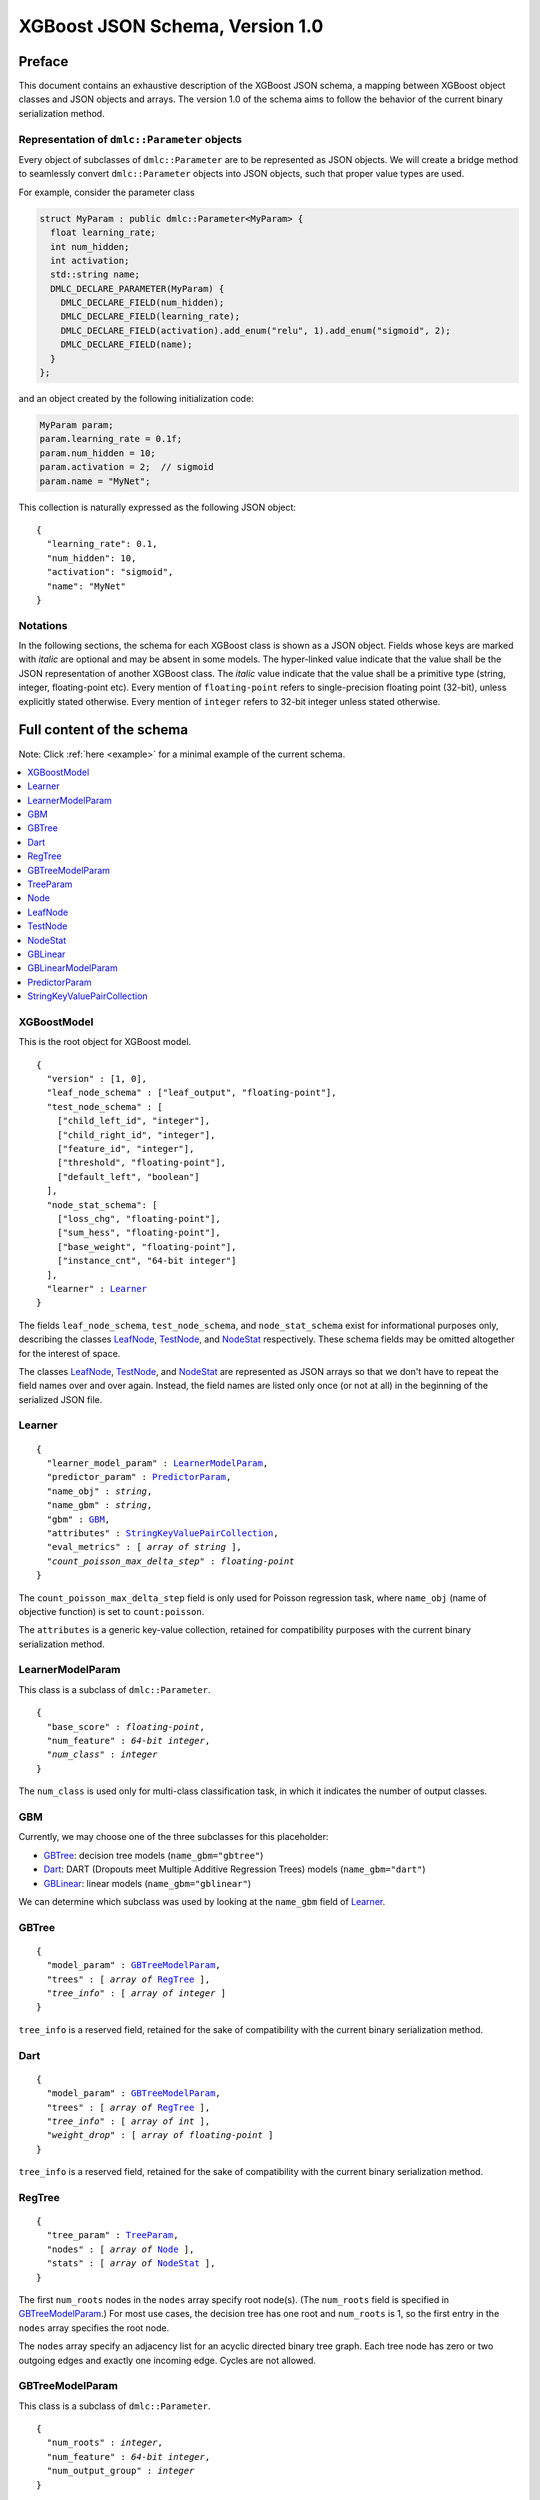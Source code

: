 ################################
XGBoost JSON Schema, Version 1.0
################################

Preface
=======
This document contains an exhaustive description of the XGBoost JSON schema, a
mapping between XGBoost object classes and JSON objects and arrays. The version
1.0 of the schema aims to follow the behavior of the current binary
serialization method.

Representation of ``dmlc::Parameter`` objects
---------------------------------------------
Every object of subclasses of ``dmlc::Parameter`` are to be represented as JSON
objects. We will create a bridge method to seamlessly convert ``dmlc::Parameter``
objects into JSON objects, such that proper value types are used.

For example, consider the parameter class

.. code-block:: cpp

  struct MyParam : public dmlc::Parameter<MyParam> {
    float learning_rate;
    int num_hidden;
    int activation;
    std::string name;
    DMLC_DECLARE_PARAMETER(MyParam) {
      DMLC_DECLARE_FIELD(num_hidden);
      DMLC_DECLARE_FIELD(learning_rate);
      DMLC_DECLARE_FIELD(activation).add_enum("relu", 1).add_enum("sigmoid", 2);
      DMLC_DECLARE_FIELD(name);
    }
  };

and an object created by the following initialization code:

.. code-block:: cpp

  MyParam param;
  param.learning_rate = 0.1f;
  param.num_hidden = 10;
  param.activation = 2;  // sigmoid
  param.name = "MyNet";

This collection is naturally expressed as the following JSON object:

.. parsed-literal::

  {
    "learning_rate": 0.1,
    "num_hidden": 10,
    "activation": "sigmoid",
    "name": "MyNet"
  }

Notations
---------

In the following sections, the schema for each XGBoost class is shown as a JSON
object. Fields whose keys are marked with *italic* are optional and may be
absent in some models. The hyper-linked value indicate that the value shall be
the JSON representation of another XGBoost class. The *italic* value indicate
that the value shall be a primitive type (string, integer, floating-point etc).
Every mention of ``floating-point`` refers to single-precision floating point
(32-bit), unless explicitly stated otherwise.  Every mention of ``integer``
refers to 32-bit integer unless stated otherwise.

Full content of the schema
==========================

Note: Click :ref:`here <example>` for a minimal example of the current schema.

.. contents:: :local:

XGBoostModel
------------
This is the root object for XGBoost model.

.. parsed-literal::

  {
    "version" : [1, 0],
    "leaf_node_schema" : ["leaf_output", "floating-point"],
    "test_node_schema" : [
      ["child_left_id", "integer"],
      ["child_right_id", "integer"],
      ["feature_id", "integer"],
      ["threshold", "floating-point"],
      ["default_left", "boolean"]
    ],
    "node_stat_schema": [
      ["loss_chg", "floating-point"],
      ["sum_hess", "floating-point"],
      ["base_weight", "floating-point"],
      ["instance_cnt", "64-bit integer"]
    ],
    "learner" : Learner_
  }

The fields ``leaf_node_schema``, ``test_node_schema``, and ``node_stat_schema``
exist for informational purposes only, describing the classes LeafNode_,
TestNode_, and NodeStat_ respectively. These schema fields may be omitted
altogether for the interest of space.

The classes LeafNode_, TestNode_, and NodeStat_ are represented as JSON
arrays so that we don't have to repeat the field names over and over again.
Instead, the field names are listed only once (or not at all) in the beginning
of the serialized JSON file.

Learner
-------
.. parsed-literal::

  {
    "learner_model_param" : LearnerModelParam_,
    "predictor_param" : PredictorParam_,
    "name_obj" : *string*,
    "name_gbm" : *string*,
    "gbm" : GBM_,
    "attributes" : StringKeyValuePairCollection_,
    "eval_metrics" : [ *array of string* ],
    *"count_poisson_max_delta_step"* : *floating-point*
  }

The ``count_poisson_max_delta_step`` field is only used for Poisson regression
task, where ``name_obj`` (name of objective function) is set to
``count:poisson``.

The ``attributes`` is a generic key-value collection, retained for compatibility
purposes with the current binary serialization method.

LearnerModelParam
-----------------
This class is a subclass of ``dmlc::Parameter``.

.. parsed-literal::

  {
    "base_score" : *floating-point*,
    "num_feature" : *64-bit integer*,
    *"num_class"* : *integer*
  }

The ``num_class`` is used only for multi-class classification task, in which it
indicates the number of output classes.

GBM
---
Currently, we may choose one of the three subclasses for this placeholder:

* GBTree_: decision tree models (``name_gbm="gbtree"``)
* Dart_: DART (Dropouts meet Multiple Additive Regression Trees) models
  (``name_gbm="dart"``)
* GBLinear_: linear models (``name_gbm="gblinear"``)

We can determine which subclass was used by looking at the ``name_gbm`` field
of Learner_.

GBTree
------
.. parsed-literal::

  {
    "model_param" : GBTreeModelParam_,
    "trees" : [ *array of* RegTree_ ],
    *"tree_info"* : [ *array of integer* ]
  }

``tree_info`` is a reserved field, retained for the sake of compatibility
with the current binary serialization method.

Dart
----
.. parsed-literal::

  {
    "model_param" : GBTreeModelParam_,
    "trees" : [ *array of* RegTree_ ],
    *"tree_info"* : [ *array of int* ],
    *"weight_drop"* : [ *array of floating-point* ]
  }

``tree_info`` is a reserved field, retained for the sake of compatibility
with the current binary serialization method.

RegTree
-------
.. parsed-literal::

  {
    "tree_param" : TreeParam_,
    "nodes" : [ *array of* Node_ ],
    "stats" : [ *array of* NodeStat_ ],
  }

The first ``num_roots`` nodes in the ``nodes`` array specify root node(s).
(The ``num_roots`` field is specified in GBTreeModelParam_.) For most use cases,
the decision tree has one root and ``num_roots`` is 1, so the first entry in the
``nodes`` array specifies the root node.

The ``nodes`` array specify an adjacency list for an acyclic directed binary
tree graph. Each tree node has zero or two outgoing edges and exactly one
incoming edge. Cycles are not allowed.

GBTreeModelParam
----------------
This class is a subclass of ``dmlc::Parameter``.

.. parsed-literal::

  {
    "num_roots" : *integer*,
    "num_feature" : *64-bit integer*,
    "num_output_group" : *integer*
  }

The ``num_output_group`` is the size of prediction per instance. This value is
set to 1 for all tasks except multi-class classification. For multi-class
classification, ``num_output_group`` must be set to the number of classes. This
must be identical to the value for ``num_class`` field of LearnerModelParam_
that was provided at training time.

The ``num_roots`` specified the number of roots in each tree. For most use
cases, this should be set to 1.

TreeParam
---------
This class is a subclass of ``dmlc::Parameter``.

.. parsed-literal::

  {
    *"num_deleted"* : *integer*
  }

The ``num_deleted`` field is optional and indicates that some node IDs are
marked deleted and thus should be re-used for creating new nodes. This exists
since the pruning method leaves gaps in node IDs. When omitted, ``num_deleted``
is assumed to be zero. This field may be deprecated in the future.

Node
----
We may choose one of the two subclasses for this placeholder:

* LeafNode_: leaf node (no child node, real output)
* TestNode_: non-leaf node (two child nodes, test condition)

We distinguish the two types of node by whether the node representation is a
JSON array (test node) or a single floating-point number (leaf node).

LeafNode
--------
Each leaf node is represented as a single floating-point number:

.. parsed-literal::

  *floating-point* (leaf_output)

The ``leaf_output`` field specifies the real-valued output associated with
the leaf node.

TestNode
--------
Each test node is represented as a JSON array of a fixed size, each element
storing the following fields:

.. parsed-literal::

  [
    *integer* (child_left_id),
    *integer* (child_right_id),
    *unsigned integer* (feature_id),
    *floating-point* (threshold),
    *boolean* (default_left)
  ]

The ``feature_id`` and ``threshold`` fields specify the feature ID and threshold
used in the test node, where the test is of form ``data[feature_id] < threshold``.
The ``child_left_id`` and ``child_right_id`` fields specify the nodes to be
taken in a tree traversal when the test ``data[feature_id] < threshold`` is true
and false, respectively. The node IDs are 0-based offsets to the ``nodes``
arrays in RegTree_. The ``default_left`` field indicates the default
direction in a tree traversal when feature value for ``feature_id`` is missing.

NodeStat
--------
Statistics for each node is represented as a JSON array of a fixed size, each
element storing the following fields:

.. parsed-literal::

  [
    *floating-point* (loss_chg),
    *floating-point* (sum_hess),
    *floating-point* (base_weight),
    *64-bit integer* (instance_cnt)
  ]

GBLinear
--------
.. parsed-literal::

  {
    "model_param" : GBLinearModelParam_,
    "weight" : [ *array of floating-point* ]
  }

GBLinearModelParam
------------------
This class is a subclass of ``dmlc::Parameter``.

.. parsed-literal::

  {
    "num_feature" : *64-bit integer*,
    "num_output_group" : *integer*
  }

PredictorParam
--------------
.. parsed-literal::

  {
    "predictor" : *string*,
    *"n_gpus"* : *integer*,
    *"gpu_id"* : *integer*
  }

StringKeyValuePairCollection
----------------------------
This class is a collection of key-value pairs. Both keys and values must be
string types, and keys must consist of alphabet letters, digits (0-9), and
underscore (``_``).

.. _example:

Minimal example
===============

.. code-block:: json

  {
    "version" : [1, 0],
    "leaf_node_schema" : ["leaf_output", "floating-point"],
    "test_node_schema" : [
      ["child_left_id", "integer"],
      ["child_right_id", "integer"],
      ["feature_id", "integer"],
      ["threshold", "floating-point"],
      ["default_left", "boolean"]
    ],
    "node_stat_schema": [
      ["loss_chg", "floating-point"],
      ["sum_hess", "floating-point"],
      ["base_weight", "floating-point"],
      ["instance_cnt", "64-bit integer"]
    ],
    "learner" : {
      "learner_model_param" : {
        "base_score" : 0.5,
        "num_feature" : 126
      },
      "predictor_param" : {
        "predictor" : "cpu_predictor"
      },
      "name_obj" : "binary:logistic",
      "name_gbm" : "gbtree",
      "gbm" : {
        "model_param" : {
          "num_roots" : 1,
          "num_feature" : 126,
          "num_output_group" : 1
        },
        "trees" : [
          {
            "tree_param" : {},
            "nodes" : [
              [1, 2,  28,  0.0,  true],
              [3, 4,  55,  0.5, false],
              [5, 6, 108,  1.0,  true],
               1.8,
              -1.9,
              [7, 8,  66, -0.5,  true],
               1.87,
              -1.99,
               0.94
            ],
            "stats" : [
              [200.0, 1635.2,  0.2, 4000],
              [150.2,  922.8,  1.1, 2200],
              [300.4,  712.5, -1.5, 1800],
              [  0.0,  808.3,  0.0, 2000],
              [  0.0,  114.5,  0.0,  200],
              [100.1,  698.0, -1.8, 1600],
              [  0.0,   14.5,  0.0,  200],
              [  0.0,  686.8,  0.0, 1500],
              [  0.0,   11.2,  0.0,  100]
            ]
          },
          {
            "tree_param" : {},
            "nodes" : [
              [1, 2, 5, 0.5, false],
               1.0,
              -1.0
            ],
            "stats" : [
              [335.0, 135.2,  0.6, 4000],
              [  0.0,  88.3,  0.0, 3000],
              [  0.0,  46.9,  0.0, 1000]
            ]
          }
        ]
      },
      "attributes" : {},
      "eval_metrics" : [ "auc" ]
    }
  }
